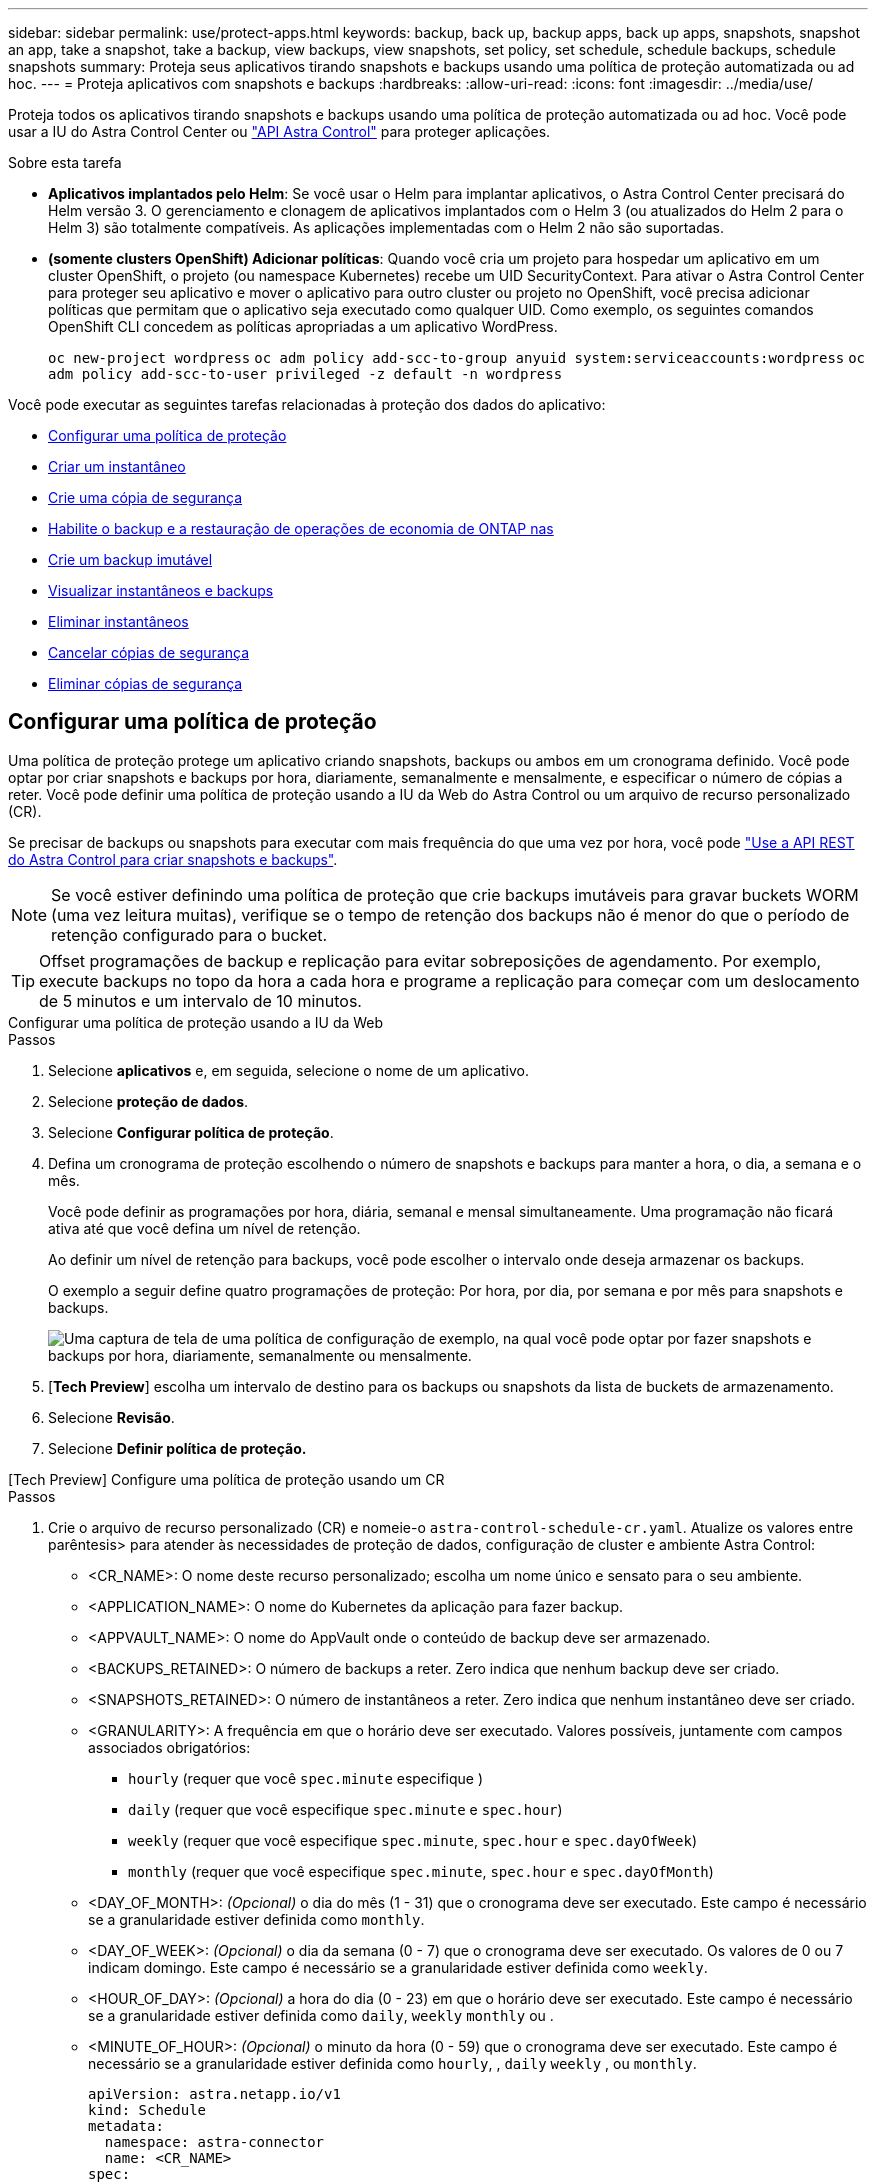 ---
sidebar: sidebar 
permalink: use/protect-apps.html 
keywords: backup, back up, backup apps, back up apps, snapshots, snapshot an app, take a snapshot, take a backup, view backups, view snapshots, set policy, set schedule, schedule backups, schedule snapshots 
summary: Proteja seus aplicativos tirando snapshots e backups usando uma política de proteção automatizada ou ad hoc. 
---
= Proteja aplicativos com snapshots e backups
:hardbreaks:
:allow-uri-read: 
:icons: font
:imagesdir: ../media/use/


[role="lead"]
Proteja todos os aplicativos tirando snapshots e backups usando uma política de proteção automatizada ou ad hoc. Você pode usar a IU do Astra Control Center ou https://docs.netapp.com/us-en/astra-automation["API Astra Control"^] para proteger aplicações.

.Sobre esta tarefa
* *Aplicativos implantados pelo Helm*: Se você usar o Helm para implantar aplicativos, o Astra Control Center precisará do Helm versão 3. O gerenciamento e clonagem de aplicativos implantados com o Helm 3 (ou atualizados do Helm 2 para o Helm 3) são totalmente compatíveis. As aplicações implementadas com o Helm 2 não são suportadas.
* *(somente clusters OpenShift) Adicionar políticas*: Quando você cria um projeto para hospedar um aplicativo em um cluster OpenShift, o projeto (ou namespace Kubernetes) recebe um UID SecurityContext. Para ativar o Astra Control Center para proteger seu aplicativo e mover o aplicativo para outro cluster ou projeto no OpenShift, você precisa adicionar políticas que permitam que o aplicativo seja executado como qualquer UID. Como exemplo, os seguintes comandos OpenShift CLI concedem as políticas apropriadas a um aplicativo WordPress.
+
`oc new-project wordpress`
`oc adm policy add-scc-to-group anyuid system:serviceaccounts:wordpress`
`oc adm policy add-scc-to-user privileged -z default -n wordpress`



Você pode executar as seguintes tarefas relacionadas à proteção dos dados do aplicativo:

* <<Configurar uma política de proteção>>
* <<Criar um instantâneo>>
* <<Crie uma cópia de segurança>>
* <<Habilite o backup e a restauração de operações de economia de ONTAP nas>>
* <<Crie um backup imutável>>
* <<Visualizar instantâneos e backups>>
* <<Eliminar instantâneos>>
* <<Cancelar cópias de segurança>>
* <<Eliminar cópias de segurança>>




== Configurar uma política de proteção

Uma política de proteção protege um aplicativo criando snapshots, backups ou ambos em um cronograma definido. Você pode optar por criar snapshots e backups por hora, diariamente, semanalmente e mensalmente, e especificar o número de cópias a reter. Você pode definir uma política de proteção usando a IU da Web do Astra Control ou um arquivo de recurso personalizado (CR).

Se precisar de backups ou snapshots para executar com mais frequência do que uma vez por hora, você pode https://docs.netapp.com/us-en/astra-automation/workflows/workflows_before.html["Use a API REST do Astra Control para criar snapshots e backups"^].


NOTE: Se você estiver definindo uma política de proteção que crie backups imutáveis para gravar buckets WORM (uma vez leitura muitas), verifique se o tempo de retenção dos backups não é menor do que o período de retenção configurado para o bucket.


TIP: Offset programações de backup e replicação para evitar sobreposições de agendamento. Por exemplo, execute backups no topo da hora a cada hora e programe a replicação para começar com um deslocamento de 5 minutos e um intervalo de 10 minutos.

[role="tabbed-block"]
====
.Configurar uma política de proteção usando a IU da Web
--
.Passos
. Selecione *aplicativos* e, em seguida, selecione o nome de um aplicativo.
. Selecione *proteção de dados*.
. Selecione *Configurar política de proteção*.
. Defina um cronograma de proteção escolhendo o número de snapshots e backups para manter a hora, o dia, a semana e o mês.
+
Você pode definir as programações por hora, diária, semanal e mensal simultaneamente. Uma programação não ficará ativa até que você defina um nível de retenção.

+
Ao definir um nível de retenção para backups, você pode escolher o intervalo onde deseja armazenar os backups.

+
O exemplo a seguir define quatro programações de proteção: Por hora, por dia, por semana e por mês para snapshots e backups.

+
image:screenshot-config-protection-policy.png["Uma captura de tela de uma política de configuração de exemplo, na qual você pode optar por fazer snapshots e backups por hora, diariamente, semanalmente ou mensalmente."]

. [*Tech Preview*] escolha um intervalo de destino para os backups ou snapshots da lista de buckets de armazenamento.
. Selecione *Revisão*.
. Selecione *Definir política de proteção.*


--
.[Tech Preview] Configure uma política de proteção usando um CR
--
.Passos
. Crie o arquivo de recurso personalizado (CR) e nomeie-o `astra-control-schedule-cr.yaml`. Atualize os valores entre parêntesis> para atender às necessidades de proteção de dados, configuração de cluster e ambiente Astra Control:
+
** <CR_NAME>: O nome deste recurso personalizado; escolha um nome único e sensato para o seu ambiente.
** <APPLICATION_NAME>: O nome do Kubernetes da aplicação para fazer backup.
** <APPVAULT_NAME>: O nome do AppVault onde o conteúdo de backup deve ser armazenado.
** <BACKUPS_RETAINED>: O número de backups a reter. Zero indica que nenhum backup deve ser criado.
** <SNAPSHOTS_RETAINED>: O número de instantâneos a reter. Zero indica que nenhum instantâneo deve ser criado.
** <GRANULARITY>: A frequência em que o horário deve ser executado. Valores possíveis, juntamente com campos associados obrigatórios:
+
*** `hourly` (requer que você `spec.minute` especifique )
*** `daily` (requer que você especifique `spec.minute` e `spec.hour`)
*** `weekly` (requer que você especifique `spec.minute`, `spec.hour` e `spec.dayOfWeek`)
*** `monthly` (requer que você especifique `spec.minute`, `spec.hour` e `spec.dayOfMonth`)


** <DAY_OF_MONTH>: _(Opcional)_ o dia do mês (1 - 31) que o cronograma deve ser executado. Este campo é necessário se a granularidade estiver definida como `monthly`.
** <DAY_OF_WEEK>: _(Opcional)_ o dia da semana (0 - 7) que o cronograma deve ser executado. Os valores de 0 ou 7 indicam domingo. Este campo é necessário se a granularidade estiver definida como `weekly`.
** <HOUR_OF_DAY>: _(Opcional)_ a hora do dia (0 - 23) em que o horário deve ser executado. Este campo é necessário se a granularidade estiver definida como `daily`, `weekly` `monthly` ou .
** <MINUTE_OF_HOUR>: _(Opcional)_ o minuto da hora (0 - 59) que o cronograma deve ser executado. Este campo é necessário se a granularidade estiver definida como `hourly`, , `daily` `weekly` , ou `monthly`.
+
[source, yaml]
----
apiVersion: astra.netapp.io/v1
kind: Schedule
metadata:
  namespace: astra-connector
  name: <CR_NAME>
spec:
  applicationRef: <APPLICATION_NAME>
  appVaultRef: <APPVAULT_NAME>
  backupRetention: "<BACKUPS_RETAINED>"
  snapshotRetention: "<SNAPSHOTS_RETAINED>"
  granularity: <GRANULARITY>
  dayOfMonth: "<DAY_OF_MONTH>"
  dayOfWeek: "<DAY_OF_WEEK>"
  hour: "<HOUR_OF_DAY>"
  minute: "<MINUTE_OF_HOUR>"
----


. Depois de preencher o `astra-control-schedule-cr.yaml` ficheiro com os valores corretos, aplique o CR:
+
[source, console]
----
kubectl apply -f astra-control-schedule-cr.yaml
----


--
====
.Resultado
O Astra Control implementa a política de proteção de dados criando e retendo snapshots e backups usando o cronograma e a política de retenção definidos por você.



== Criar um instantâneo

Você pode criar um snapshot sob demanda a qualquer momento.

.Sobre esta tarefa
O Astra Control é compatível com a criação de snapshot usando classes de storage com o respaldo dos seguintes drivers:

* `ontap-nas`
* `ontap-san`
* `ontap-san-economy`



IMPORTANT: Se o aplicativo usar uma classe de armazenamento suportada pelo `ontap-nas-economy` driver, os snapshots não poderão ser criados. Use uma classe de armazenamento alternativa para instantâneos.

[role="tabbed-block"]
====
.Crie um instantâneo usando a IU da Web
--
.Passos
. Selecione *aplicações*.
. No menu Opções na coluna *ações* para o aplicativo desejado, selecione *Instantâneo*.
. Personalize o nome do instantâneo e selecione *Next*.
. [*Tech Preview*] escolha um intervalo de destino para o instantâneo na lista de intervalos de armazenamento.
. Reveja o resumo do instantâneo e selecione *Snapshot*.


--
.[Tech preview] Crie um instantâneo usando um CR
--
.Passos
. Crie o arquivo de recurso personalizado (CR) e nomeie-o `astra-control-snapshot-cr.yaml`. Atualize os valores entre parêntesis> para corresponder ao seu ambiente Astra Control e à configuração de cluster:
+
** <CR_NAME>: O nome deste recurso personalizado; escolha um nome único e sensato para o seu ambiente.
** <APPLICATION_NAME>: O nome do Kubernetes da aplicação para snapshot.
** <APPVAULT_NAME>: O nome do AppVault onde o conteúdo do snapshot deve ser armazenado.
** <RECLAIM_POLICY>: _(Opcional)_ define o que acontece com um snapshot quando o snapshot CR é excluído. Opções válidas:
+
*** `Retain`
*** `Delete` (predefinição)
+
[source, yaml]
----
apiVersion: astra.netapp.io/v1
kind: Snapshot
metadata:
  namespace: astra-connector
  name: <CR_NAME>
spec:
  applicationRef: <APPLICATION_NAME>
  appVaultRef: <APPVAULT_NAME>
  reclaimPolicy: <RECLAIM_POLICY>
----




. Depois de preencher o `astra-control-snapshot-cr.yaml` ficheiro com os valores corretos, aplique o CR:
+
[source, console]
----
kubectl apply -f astra-control-snapshot-cr.yaml
----


--
====
.Resultado
O processo de instantâneo é iniciado. Um instantâneo é bem-sucedido quando o status é *saudável* na coluna *Estado* na página *proteção de dados* > *instantâneos*.



== Crie uma cópia de segurança

Você pode fazer backup de um aplicativo a qualquer momento.

.Sobre esta tarefa
Buckets no Astra Control não relatam a capacidade disponível. Antes de fazer backup ou clonar aplicativos gerenciados pelo Astra Control, verifique as informações do bucket no sistema de gerenciamento de storage apropriado.

Se o seu aplicativo usa uma classe de armazenamento suportada pelo `ontap-nas-economy` driver, você precisa <<Habilite o backup e a restauração de operações de economia de ONTAP nas,ativar cópia de segurança e restauro>>de funcionalidade. Certifique-se de que definiu um `backendType` parâmetro no https://docs.netapp.com/us-en/trident/trident-reference/objects.html#kubernetes-storageclass-objects["Objeto de storage do Kubernetes"^] com um valor de `ontap-nas-economy` antes de executar quaisquer operações de proteção.

[NOTE]
====
O Astra Control é compatível com a criação de backup usando classes de storage com o respaldo dos seguintes drivers:

* `ontap-nas`
* `ontap-nas-economy`
* `ontap-san`
* `ontap-san-economy`


====
[role="tabbed-block"]
====
.Crie um backup usando a IU da Web
--
.Passos
. Selecione *aplicações*.
. No menu Opções na coluna *ações* para o aplicativo desejado, selecione *Backup*.
. Personalize o nome da cópia de segurança.
. Escolha se deseja fazer backup do aplicativo a partir de um snapshot existente. Se selecionar esta opção, pode escolher entre uma lista de instantâneos existentes.
. [*Tech Preview*] escolha um intervalo de destino para o backup na lista de buckets de armazenamento.
. Selecione *seguinte*.
. Reveja o resumo da cópia de segurança e selecione *cópia de segurança*.


--
.[Tech Preview] Crie uma cópia de segurança utilizando um CR
--
.Passos
. Crie o arquivo de recurso personalizado (CR) e nomeie-o `astra-control-backup-cr.yaml`. Atualize os valores entre parêntesis> para corresponder ao seu ambiente Astra Control e à configuração de cluster:
+
** <CR_NAME>: O nome deste recurso personalizado; escolha um nome único e sensato para o seu ambiente.
** <APPLICATION_NAME>: O nome do Kubernetes da aplicação para fazer backup.
** <APPVAULT_NAME>: O nome do AppVault onde o conteúdo de backup deve ser armazenado.
+
[source, yaml]
----
apiVersion: astra.netapp.io/v1
kind: Backup
metadata:
  namespace: astra-connector
  name: <CR_NAME>
spec:
  applicationRef: <APPLICATION_NAME>
  appVaultRef: <APPVAULT_NAME>
----


. Depois de preencher o `astra-control-backup-cr.yaml` ficheiro com os valores corretos, aplique o CR:
+
[source, console]
----
kubectl apply -f astra-control-backup-cr.yaml
----


--
====
.Resultado
O Astra Control cria um backup da aplicação.

[NOTE]
====
* Se a sua rede tiver uma interrupção ou estiver anormalmente lenta, uma operação de backup pode acabar com o tempo limite. Isso faz com que o backup falhe.
* Se for necessário cancelar uma cópia de segurança em execução, utilize as instruções em <<Cancelar cópias de segurança>>. Para excluir o backup, aguarde até que ele esteja concluído e, em seguida, use as instruções na <<Eliminar cópias de segurança>>.
* Após uma operação de proteção de dados (clone, backup, restauração) e subsequente redimensionamento persistente de volume, há até vinte minutos de atraso antes que o novo tamanho de volume seja exibido na IU. A operação de proteção de dados é bem-sucedida em minutos. Você pode usar o software de gerenciamento do back-end de storage para confirmar a alteração no tamanho do volume.


====


== Habilite o backup e a restauração de operações de economia de ONTAP nas

O Astra Control Provisioner oferece funcionalidade de backup e restauração que pode ser habilitada para back-ends de storage que usam a `ontap-nas-economy` classe de storage.

.Antes de começar
* Você link:../get-started/enable-acp.html["Ativou o Astra Control Provisioner"]tem .
* Você definiu uma aplicação no Astra Control. Esta aplicação terá uma funcionalidade de proteçãoão limitada até concluir este procedimento.
* Você `ontap-nas-economy` selecionou como a classe de armazenamento padrão para o back-end de armazenamento.


.Passos
. Faça o seguinte no back-end de storage do ONTAP:
+
.. Encontre o SVM que hospeda os `ontap-nas-economy` volumes baseados na aplicação.
.. Faça login em um terminal conetado ao ONTAP onde os volumes são criados.
.. Ocultar o diretório de snapshot para o SVM:
+

NOTE: Essa alteração afeta todo o SVM. O diretório oculto continuará acessível.

+
[source, console]
----
nfs modify -vserver <svm name> -v3-hide-snapshot enabled
----
+

IMPORTANT: Verifique se o diretório de snapshot no back-end de storage do ONTAP está oculto. A falha em ocultar esse diretório pode levar à perda de acesso ao aplicativo, especialmente se estiver usando NFSv3.



. Faça o seguinte no Astra Control Provisioner:
+
.. Ative o diretório instantâneo para cada PV que está `ontap-nas-economy` baseado e associado ao aplicativo:
+
[source, console]
----
tridentctl update volume <pv name> --snapshot-dir=true --pool-level=true -n trident
----
.. Confirme se o diretório instantâneo foi ativado para cada PV associado:
+
[source, console]
----
tridentctl get volume <pv name> -n trident -o yaml | grep snapshotDir
----
+
Resposta:

+
[listing]
----
snapshotDirectory: "true"
----


. No Astra Control, atualize a aplicação depois de ativar todos os diretórios snapshot associados para que o Astra Control reconheça o valor alterado.


.Resultado
A aplicação está pronta para fazer backup e restauração com o Astra Control. Cada PVC também está disponível para ser usado por outras aplicações para backups e restaurações.



== Crie um backup imutável

Um backup imutável não pode ser modificado, excluído ou substituído, desde que a política de retenção no bucket que armazena o backup o proíba. Você pode criar backups imutáveis fazendo backup de aplicativos em buckets que tenham uma política de retenção configurada. link:../concepts/data-protection.html#immutable-backups["Proteção de dados"]Consulte para obter informações importantes sobre como trabalhar com backups imutáveis.

.Antes de começar
Você precisa configurar o intervalo de destino com uma política de retenção. A forma como você faz isso será diferente dependendo do provedor de armazenamento que você usa. Consulte a documentação do fornecedor de armazenamento para obter mais informações:

* *Amazon Web Services*: https://docs.aws.amazon.com/AmazonS3/latest/userguide/object-lock-console.html["Ative o bloqueio de objetos S3D ao criar o bucket e defina um modo de retenção padrão de "governança" com um período de retenção padrão"^].
* *NetApp StorageGRID*: https://docs.netapp.com/us-en/storagegrid-117/tenant/creating-s3-bucket.html["Ative o bloqueio de objetos S3D ao criar o bucket e defina um modo de retenção padrão de "conformidade" com um período de retenção padrão"^].



NOTE: Buckets no Astra Control não relatam a capacidade disponível. Antes de fazer backup ou clonar aplicativos gerenciados pelo Astra Control, verifique as informações do bucket no sistema de gerenciamento de storage apropriado.


IMPORTANT: Se o aplicativo usar uma classe de armazenamento apoiada pelo `ontap-nas-economy` driver, certifique-se de que você definiu um `backendType` parâmetro no https://docs.netapp.com/us-en/trident/trident-reference/objects.html#kubernetes-storageclass-objects["Objeto de storage do Kubernetes"^] com um valor de `ontap-nas-economy` antes de executar qualquer operação de proteção.

.Passos
. Selecione *aplicações*.
. No menu Opções na coluna *ações* para o aplicativo desejado, selecione *Backup*.
. Personalize o nome da cópia de segurança.
. Escolha se deseja fazer backup do aplicativo a partir de um snapshot existente. Se selecionar esta opção, pode escolher entre uma lista de instantâneos existentes.
. Escolha um intervalo de destino para o backup na lista de buckets de armazenamento. Um bucket WORM (write once read many) é indicado com um status de "bloqueado" ao lado do nome do bucket.
+

NOTE: Se o balde for um tipo não suportado, isso é indicado quando você passa o Mouse sobre ou seleciona o balde.

. Selecione *seguinte*.
. Reveja o resumo da cópia de segurança e selecione *cópia de segurança*.


.Resultado
O Astra Control cria um backup imutável do aplicativo.

[NOTE]
====
* Se a sua rede tiver uma interrupção ou estiver anormalmente lenta, uma operação de backup pode acabar com o tempo limite. Isso faz com que o backup falhe.
* Se você tentar criar dois backups imutáveis do mesmo aplicativo no mesmo bucket ao mesmo tempo, o Astra Control impede que o segundo backup seja iniciado. Aguarde até que o primeiro backup esteja concluído antes de iniciar outro.
* Não é possível cancelar um backup imutável em execução.
* Após uma operação de proteção de dados (clone, backup, restauração) e subsequente redimensionamento persistente de volume, há até vinte minutos de atraso antes que o novo tamanho de volume seja exibido na IU. A operação de proteção de dados é bem-sucedida em minutos. Você pode usar o software de gerenciamento do back-end de storage para confirmar a alteração no tamanho do volume.


====


== Visualizar instantâneos e backups

Você pode exibir os snapshots e backups de um aplicativo na guia proteção de dados.


NOTE: Um backup imutável é indicado com um status de "bloqueado" ao lado do intervalo que está usando.

.Passos
. Selecione *aplicativos* e, em seguida, selecione o nome de um aplicativo.
. Selecione *proteção de dados*.
+
Os instantâneos são apresentados por predefinição.

. Selecione *backups* para ver a lista de backups.




== Eliminar instantâneos

Exclua os snapshots programados ou sob demanda que você não precisa mais.


NOTE: Não é possível excluir um instantâneo que está sendo replicado no momento.

.Passos
. Selecione *aplicativos* e, em seguida, selecione o nome de um aplicativo gerenciado.
. Selecione *proteção de dados*.
. No menu Opções na coluna *ações* para o instantâneo desejado, selecione *Excluir instantâneo*.
. Digite a palavra "delete" para confirmar a exclusão e selecione *Yes, Delete snapshot*.


.Resultado
O Astra Control exclui o Snapshot.



== Cancelar cópias de segurança

Pode cancelar uma cópia de segurança em curso.


TIP: Para cancelar uma cópia de segurança, a cópia de segurança tem de estar `Running` no estado. Não é possível cancelar uma cópia de segurança que esteja `Pending` no estado.


NOTE: Não é possível cancelar um backup imutável em execução.

.Passos
. Selecione *aplicativos* e, em seguida, selecione o nome de um aplicativo.
. Selecione *proteção de dados*.
. Selecione *backups*.
. No menu Opções na coluna *ações* para o backup desejado, selecione *Cancelar*.
. Digite a palavra "cancelar" para confirmar a operação e selecione *Sim, cancelar backup*.




== Eliminar cópias de segurança

Exclua os backups programados ou sob demanda que você não precisa mais. Não é possível excluir um backup feito em um bucket imutável até que a política de retenção do bucket o permita fazer.


NOTE: Você não pode excluir um backup imutável antes que o período de retenção expire.


NOTE: Se for necessário cancelar uma cópia de segurança em execução, utilize as instruções em <<Cancelar cópias de segurança>>. Para excluir o backup, aguarde até que ele esteja concluído e, em seguida, use estas instruções.

.Passos
. Selecione *aplicativos* e, em seguida, selecione o nome de um aplicativo.
. Selecione *proteção de dados*.
. Selecione *backups*.
. No menu Opções na coluna *ações* para o backup desejado, selecione *Excluir backup*.
. Digite a palavra "delete" para confirmar a exclusão e selecione *Yes, Delete backup*.


.Resultado
O Astra Control exclui o backup.
